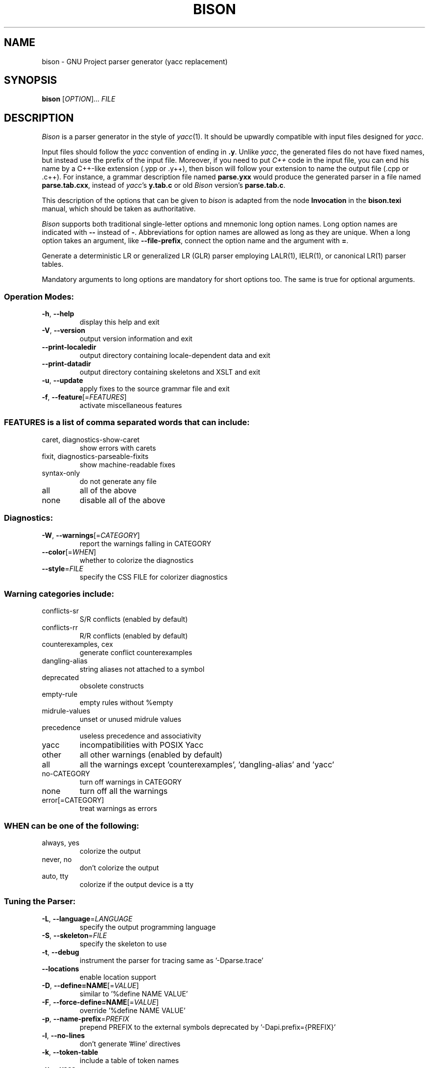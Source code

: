 .\" DO NOT MODIFY THIS FILE!  It was generated by help2man 1.47.16.
.TH BISON "1" "October 2020" "GNU Bison 3.7.3" "User Commands"
.SH NAME
bison \- GNU Project parser generator (yacc replacement)
.SH SYNOPSIS
.B bison
[\fI\,OPTION\/\fR]... \fI\,FILE\/\fR
.SH DESCRIPTION
.I Bison
is a parser generator in the style of
.IR yacc (1).
It should be upwardly compatible with input files designed
for
.IR yacc .
.PP
Input files should follow the
.I yacc
convention of ending in
.BR .y .
Unlike
.IR yacc ,
the generated files do not have fixed names, but instead use the prefix
of the input file.
Moreover, if you need to put
.I C++
code in the input file, you can end his name by a C++-like extension
(.ypp or .y++), then bison will follow your extension to name the
output file (.cpp or .c++).
For instance, a grammar description file named
.B parse.yxx
would produce the generated parser in a file named
.BR parse.tab.cxx ,
instead of
.IR yacc 's
.B y.tab.c
or old
.I Bison
version's
.BR parse.tab.c .
.PP
This description of the options that can be given to
.I bison
is adapted from the node
.B Invocation
in the
.B bison.texi
manual, which should be taken as authoritative.
.PP
.I Bison
supports both traditional single-letter options and mnemonic long
option names.  Long option names are indicated with
.B \-\-
instead of
.BR \- .
Abbreviations for option names are allowed as long as they
are unique.  When a long option takes an argument, like
.BR \-\-file-prefix ,
connect the option name and the argument with
.BR = .
.PP
Generate a deterministic LR or generalized LR (GLR) parser employing
LALR(1), IELR(1), or canonical LR(1) parser tables.
.PP
Mandatory arguments to long options are mandatory for short options too.
The same is true for optional arguments.
.SS "Operation Modes:"
.TP
\fB\-h\fR, \fB\-\-help\fR
display this help and exit
.TP
\fB\-V\fR, \fB\-\-version\fR
output version information and exit
.TP
\fB\-\-print\-localedir\fR
output directory containing locale\-dependent data
and exit
.TP
\fB\-\-print\-datadir\fR
output directory containing skeletons and XSLT
and exit
.TP
\fB\-u\fR, \fB\-\-update\fR
apply fixes to the source grammar file and exit
.TP
\fB\-f\fR, \fB\-\-feature\fR[=\fI\,FEATURES\/\fR]
activate miscellaneous features
.SS "FEATURES is a list of comma separated words that can include:"
.TP
caret, diagnostics\-show\-caret
show errors with carets
.TP
fixit, diagnostics\-parseable\-fixits
show machine\-readable fixes
.TP
syntax\-only
do not generate any file
.TP
all
all of the above
.TP
none
disable all of the above
.SS "Diagnostics:"
.TP
\fB\-W\fR, \fB\-\-warnings\fR[=\fI\,CATEGORY\/\fR]
report the warnings falling in CATEGORY
.TP
\fB\-\-color\fR[=\fI\,WHEN\/\fR]
whether to colorize the diagnostics
.TP
\fB\-\-style\fR=\fI\,FILE\/\fR
specify the CSS FILE for colorizer diagnostics
.SS "Warning categories include:"
.TP
conflicts\-sr
S/R conflicts (enabled by default)
.TP
conflicts\-rr
R/R conflicts (enabled by default)
.TP
counterexamples, cex
generate conflict counterexamples
.TP
dangling\-alias
string aliases not attached to a symbol
.TP
deprecated
obsolete constructs
.TP
empty\-rule
empty rules without %empty
.TP
midrule\-values
unset or unused midrule values
.TP
precedence
useless precedence and associativity
.TP
yacc
incompatibilities with POSIX Yacc
.TP
other
all other warnings (enabled by default)
.TP
all
all the warnings except 'counterexamples', 'dangling\-alias' and 'yacc'
.TP
no\-CATEGORY
turn off warnings in CATEGORY
.TP
none
turn off all the warnings
.TP
error[=CATEGORY]
treat warnings as errors
.SS "WHEN can be one of the following:"
.TP
always, yes
colorize the output
.TP
never, no
don't colorize the output
.TP
auto, tty
colorize if the output device is a tty
.SS "Tuning the Parser:"
.TP
\fB\-L\fR, \fB\-\-language\fR=\fI\,LANGUAGE\/\fR
specify the output programming language
.TP
\fB\-S\fR, \fB\-\-skeleton\fR=\fI\,FILE\/\fR
specify the skeleton to use
.TP
\fB\-t\fR, \fB\-\-debug\fR
instrument the parser for tracing
same as '\-Dparse.trace'
.TP
\fB\-\-locations\fR
enable location support
.TP
\fB\-D\fR, \fB\-\-define=NAME\fR[=\fI\,VALUE\/\fR]
similar to '%define NAME VALUE'
.TP
\fB\-F\fR, \fB\-\-force\-define=NAME\fR[=\fI\,VALUE\/\fR]
override '%define NAME VALUE'
.TP
\fB\-p\fR, \fB\-\-name\-prefix\fR=\fI\,PREFIX\/\fR
prepend PREFIX to the external symbols
deprecated by '\-Dapi.prefix={PREFIX}'
.TP
\fB\-l\fR, \fB\-\-no\-lines\fR
don't generate '#line' directives
.TP
\fB\-k\fR, \fB\-\-token\-table\fR
include a table of token names
.TP
\fB\-y\fR, \fB\-\-yacc\fR
emulate POSIX Yacc
.SS "Output Files:"
.TP
\fB\-\-defines\fR[=\fI\,FILE\/\fR]
also produce a header file
.TP
\fB\-d\fR
likewise but cannot specify FILE (for POSIX Yacc)
.TP
\fB\-r\fR, \fB\-\-report\fR=\fI\,THINGS\/\fR
also produce details on the automaton
.TP
\fB\-\-report\-file\fR=\fI\,FILE\/\fR
write report to FILE
.TP
\fB\-v\fR, \fB\-\-verbose\fR
same as '\-\-report=state'
.TP
\fB\-b\fR, \fB\-\-file\-prefix\fR=\fI\,PREFIX\/\fR
specify a PREFIX for output files
.TP
\fB\-o\fR, \fB\-\-output\fR=\fI\,FILE\/\fR
leave output to FILE
.TP
\fB\-g\fR, \fB\-\-graph\fR[=\fI\,FILE\/\fR]
also output a graph of the automaton
.TP
\fB\-x\fR, \fB\-\-xml\fR[=\fI\,FILE\/\fR]
also output an XML report of the automaton
.TP
\fB\-M\fR, \fB\-\-file\-prefix\-map\fR=\fI\,OLD=NEW\/\fR replace prefix OLD with NEW when writing file paths
in output files
.SS "THINGS is a list of comma separated words that can include:"
.TP
states
describe the states
.TP
itemsets
complete the core item sets with their closure
.TP
lookaheads
explicitly associate lookahead tokens to items
.TP
solved
describe shift/reduce conflicts solving
.TP
counterexamples, cex
generate conflict counterexamples
.TP
all
include all the above information
.TP
none
disable the report
.SH AUTHOR
Written by Robert Corbett and Richard Stallman.
.SH "REPORTING BUGS"
Report bugs to <bug\-bison@gnu.org>.
.br
GNU Bison home page: <https://www.gnu.org/software/bison/>.
.br
General help using GNU software: <http://www.gnu.org/gethelp/>.
.br
For complete documentation, run: info bison.
.SH COPYRIGHT
Copyright \(co 2020 Free Software Foundation, Inc.
.br
This is free software; see the source for copying conditions.  There is NO
warranty; not even for MERCHANTABILITY or FITNESS FOR A PARTICULAR PURPOSE.
.SH "SEE ALSO"
.BR lex (1),
.BR flex (1),
.BR yacc (1).
.PP
The full documentation for
.B bison
is maintained as a Texinfo manual.  If the
.B info
and
.B bison
programs are properly installed at your site, the command
.IP
.B info bison
.PP
should give you access to the complete manual.
